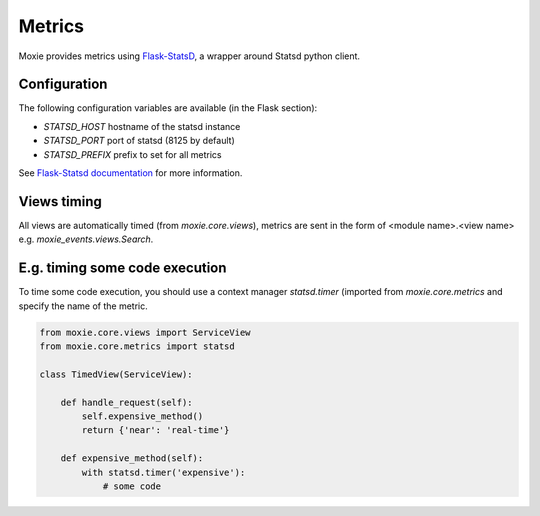 Metrics
=======

Moxie provides metrics using `Flask-StatsD <https://github.com/cyberdelia/flask-statsd>`_, a wrapper around Statsd python client.

Configuration
-------------

The following configuration variables are available (in the Flask section):

- `STATSD_HOST` hostname of the statsd instance
- `STATSD_PORT` port of statsd (8125 by default)
- `STATSD_PREFIX` prefix to set for all metrics

See `Flask-Statsd documentation <https://github.com/cyberdelia/flask-statsd>`_ for more information.

Views timing
------------

All views are automatically timed (from `moxie.core.views`), metrics are sent in the form of <module name>.<view name>
e.g. `moxie_events.views.Search`.

E.g. timing some code execution
-------------------------------

To time some code execution, you should use a context manager `statsd.timer`
(imported from `moxie.core.metrics` and specify the name of the metric.

.. code-block:: python

    from moxie.core.views import ServiceView
    from moxie.core.metrics import statsd

    class TimedView(ServiceView):

        def handle_request(self):
            self.expensive_method()
            return {'near': 'real-time'}

        def expensive_method(self):
            with statsd.timer('expensive'):
                # some code

